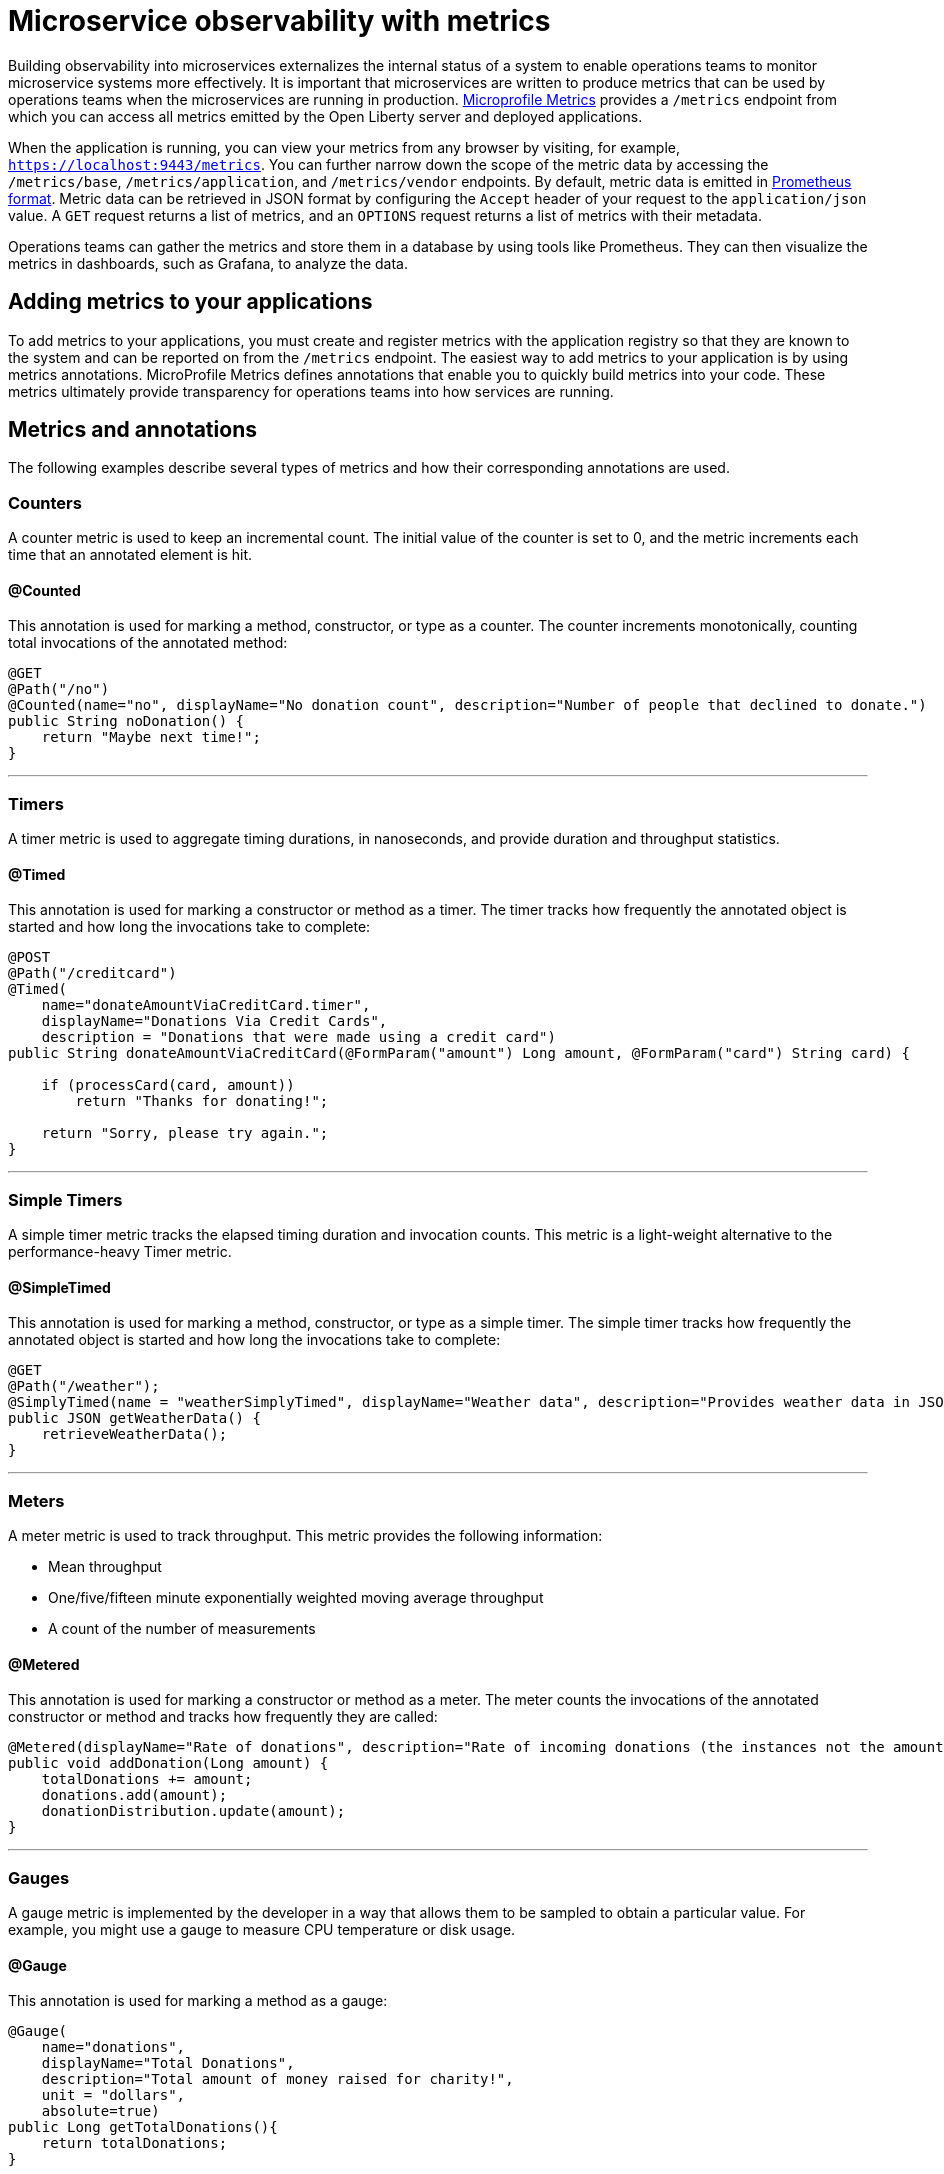 // Copyright (c) 2019 IBM Corporation and others.
// Licensed under Creative Commons Attribution-NoDerivatives
// 4.0 International (CC BY-ND 4.0)
//   https://creativecommons.org/licenses/by-nd/4.0/
//
// Contributors:
//     IBM Corporation
//
:page-description: By implementing metrics, developers can build observability into microservices and externalize the internal status of a system to enable operations teams to monitor microservice systems more effectively.
:seo-title: Monitoring microservices with metrics
:seo-description: By implementing metrics, developers can build observability into microservices and externalize the internal status of a system to enable operations teams to monitor microservice systems more effectively.
:page-layout: general-reference
:page-type: general
= Microservice observability with metrics

Building observability into microservices externalizes the internal status of a system to enable operations teams to monitor microservice systems more effectively.
It is important that microservices are written to produce metrics that can be used by operations teams when the microservices are running in production.
link:https://github.com/eclipse/microprofile-metrics/[Microprofile Metrics] provides a `/metrics` endpoint from which you can access all metrics emitted by the Open Liberty server and deployed applications.

When the application is running, you can view your metrics from any browser by visiting, for example, `https://localhost:9443/metrics`.
You can further narrow down the scope of the metric data by accessing the `/metrics/base`, `/metrics/application`, and `/metrics/vendor` endpoints.
By default, metric data is emitted in link:https://prometheus.io/docs/instrumenting/exposition_formats/[Prometheus format].
Metric data can be retrieved in JSON format by configuring the `Accept` header of your request to the `application/json` value.
A `GET` request returns a list of metrics, and an `OPTIONS` request returns a list of metrics with their metadata.

Operations teams can gather the metrics and store them in a database by using tools like Prometheus.
They can then visualize the metrics in dashboards, such as Grafana, to analyze the data.

== Adding metrics to your applications

To add metrics to your applications, you must create and register metrics with the application registry so that they are known to the system and can be reported on from the `/metrics` endpoint.
The easiest way to add metrics to your application is by using metrics annotations.
MicroProfile Metrics defines annotations that enable you to quickly build metrics into your code.
These metrics ultimately provide transparency for operations teams into how services are running.

== Metrics and annotations
The following examples describe several types of metrics and how their corresponding annotations are used.

=== Counters
A counter metric is used to keep an incremental count.
The initial value of the counter is set to 0, and the metric increments each time that an annotated element is hit.

==== @Counted
This annotation is used for marking a method, constructor, or type as a counter.
The counter increments monotonically, counting total invocations of the annotated method:

[source,java]
----
@GET
@Path("/no")
@Counted(name="no", displayName="No donation count", description="Number of people that declined to donate.")
public String noDonation() {
    return "Maybe next time!";
}
----

'''

=== Timers
A timer metric is used to aggregate timing durations, in nanoseconds, and provide duration and throughput statistics.

==== @Timed
This annotation is used for marking a constructor or method as a timer.
The timer tracks how frequently the annotated object is started and how long the invocations take to complete:

[source,java]
----
@POST
@Path("/creditcard")
@Timed(
    name="donateAmountViaCreditCard.timer",
    displayName="Donations Via Credit Cards",
    description = "Donations that were made using a credit card")
public String donateAmountViaCreditCard(@FormParam("amount") Long amount, @FormParam("card") String card) {
 
    if (processCard(card, amount))
        return "Thanks for donating!";
 
    return "Sorry, please try again.";
}
----

'''

=== Simple Timers
A simple timer metric tracks the elapsed timing duration and invocation counts.
This metric is a light-weight alternative to the performance-heavy Timer metric.

==== @SimpleTimed
This annotation is used for marking a method, constructor, or type as a simple timer.
The simple timer tracks how frequently the annotated object is started and how long the invocations take to complete:

[source,java]
----
@GET
@Path("/weather");
@SimplyTimed(name = "weatherSimplyTimed", displayName="Weather data", description="Provides weather data in JSON")
public JSON getWeatherData() {
    retrieveWeatherData();
}
----

'''

=== Meters
A meter metric is used to track throughput.
This metric provides the following information:

* Mean throughput 
* One/five/fifteen minute exponentially weighted moving average throughput
* A count of the number of measurements

==== @Metered
This annotation is used for marking a constructor or method as a meter.
The meter counts the invocations of the annotated constructor or method and tracks how frequently they are called:

[source,java]
----
@Metered(displayName="Rate of donations", description="Rate of incoming donations (the instances not the amount)")
public void addDonation(Long amount) {
    totalDonations += amount;
    donations.add(amount);
    donationDistribution.update(amount);
}
----

'''

=== Gauges
A gauge metric is implemented by the developer in a way that allows them to be sampled to obtain a particular value.
For example, you might use a gauge to measure CPU temperature or disk usage. 

==== @Gauge
This annotation is used for marking a method as a gauge:

[source,java]
----
@Gauge(
    name="donations",
    displayName="Total Donations",
    description="Total amount of money raised for charity!",
    unit = "dollars",
    absolute=true)
public Long getTotalDonations(){
    return totalDonations;
}
----

'''

=== Concurrent Gauges
A concurrent gauge metric is used to keep a count of concurrent invocations of an annotated element.
This metric also track the high and low watermarks of each invocation.
For each invocation of an annotated element, the count increments upon entry and decrements upon exit.

==== @ConcurrentGauge
This annotation is used for marking a method as a concurrent gauge.
The concurrent gauge increments when the annotated method is called and decrements when the annotated method returns, counting current invocations of the annotated method:

[source,java]
----
@GET
@Path("/livestream");
@ConcurrentGauge(name = "liveStreamViewers", displayName="Donation live stream viewers", description="Number of active viewers for the donation live stream")
public void donationLiveStream() {
    launchLiveStreamConnection();
}
----

'''

These types of metrics are available to add to your applications to make them observable.
In production, operations teams can use these metrics to monitor the application, along with metrics that are automatically emitted from the JVM and the Open Liberty server runtime.
If you're interested in learning more about using MicroProfile Metrics to build observability into your microservices, see the Open Liberty guide for link:https://openliberty.io/guides/microprofile-metrics.html[Providing metrics from a microservice].

== See also
* link:/docs/ref/general/#metrics-catalog.html[Metrics reference list]
* link:/docs/ref/microprofile/3.0/#package=org/eclipse/microprofile/metrics/annotation/package-frame.html&class=org/eclipse/microprofile/metrics/annotation/package-summary.html[MicroProfile Metrics Annotation Javadoc]
* link:/blog/2019/07/24/microprofile-metrics-migration.html[Migrating applications from MicroProfile Metrics 1.x to MicroProfile Metrics 2.0]
